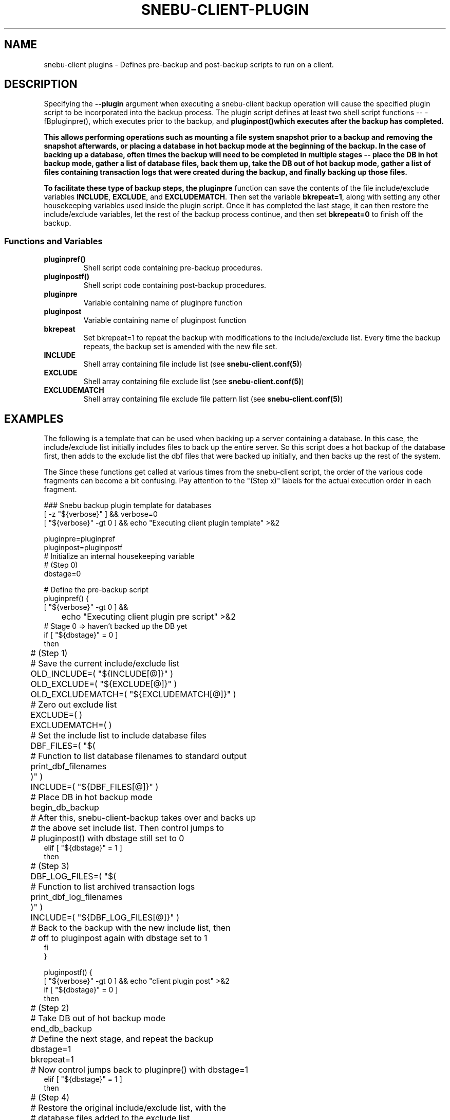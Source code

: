 .TH SNEBU-CLIENT-PLUGIN "5" "December 2020" "snebu-client-plugin" "File Formats"
.na
.SH NAME
snebu-client plugins - Defines pre-backup and post-backup scripts to run on a client.
.SH DESCRIPTION
Specifying the \fB--plugin\fR argument when executing a snebu-client backup operation will cause the specified plugin script to be incorporated into the backup process.  The plugin script defines at least two shell script functions -- -fBpluginpre()\fR, which executes prior to the backup, and \fBpluginpost()\R which executes after the backup has completed.

This allows performing operations such as mounting a file system snapshot prior to a backup and removing the snapshot afterwards, or placing a database in hot backup mode at the beginning of the backup.  In the case of backing up a database, often times the backup will need to be completed in multiple stages -- place the DB in hot backup mode, gather a list of database files, back them up, take the DB out of hot backup mode, gather a list of files containing transaction logs that were created during the backup, and finally backing up those files.

To facilitate these type of backup steps, the \fBpluginpre\fR function can save the contents of the file include/exclude variables \fBINCLUDE\fR, \fBEXCLUDE\fR, and \fBEXCLUDEMATCH\fR.  Then set the variable \fBbkrepeat=1\fR, along with setting any other housekeeping variables used inside the plugin script.  Once it has completed the last stage, it can then restore the include/exclude variables, let the rest of the backup process continue, and then set \fBbkrepeat=0\fR to finish off the backup.
.SS Functions and Variables
.TP
\fBpluginpref()\fR
Shell script code containing pre-backup procedures.
.PP
.TP
\fBpluginpostf()\fR
Shell script code containing post-backup procedures.
.PP
.TP
\fBpluginpre\fR
Variable containing name of pluginpre function
.PP
.TP
\fBpluginpost\fR
Variable containing name of pluginpost function
.PP
.PP
.TP
\fBbkrepeat\fR
Set bkrepeat=1 to repeat the backup with modifications to the include/exclude list.  Every time the backup repeats, the backup set is amended with the new file set.
.PP
.TP
\fBINCLUDE\fR
Shell array containing file include list (see \fBsnebu-client.conf(5)\fR)
.PP
.TP
\fBEXCLUDE\fR
Shell array containing file exclude list (see \fBsnebu-client.conf(5)\fR)
.PP
.TP
\fBEXCLUDEMATCH\fR
Shell array containing file exclude file pattern list (see \fBsnebu-client.conf(5)\fR)

.SH EXAMPLES
The following is a template that can be used when backing up a server containing a database.  In this case, the include/exclude list initially includes files to back up the entire server.  So this script does a hot backup of the database first, then adds to the exclude list the dbf files that were backed up initially, and then backs up the rest of the system.

The Since these functions get called at various times from the snebu-client script, the order of the various code fragments can become a bit confusing.  Pay attention to the "(Step x)" labels for the actual execution order in each fragment.

.nf
### Snebu backup plugin template for databases
[ -z "${verbose}" ] && verbose=0
[ "${verbose}" -gt 0 ] && echo "Executing client plugin template" >&2

pluginpre=pluginpref
pluginpost=pluginpostf
# Initialize an internal housekeeping variable
# (Step 0)
dbstage=0

# Define the pre-backup script
pluginpref() {
    [ "${verbose}" -gt 0 ] &&
	echo "Executing client plugin pre script" >&2
    # Stage 0 => haven't backed up the DB yet
    if [ "${dbstage}" = 0 ]
    then
	# (Step 1)
	# Save the current include/exclude list
	OLD_INCLUDE=( "${INCLUDE[@]}" )
	OLD_EXCLUDE=( "${EXCLUDE[@]}" )
	OLD_EXCLUDEMATCH=( "${EXCLUDEMATCH[@]}" )

	# Zero out exclude list
	EXCLUDE=( )
	EXCLUDEMATCH=( )

	# Set the include list to include database files
	DBF_FILES=( "$(
	    # Function to list database filenames to standard output
	    print_dbf_filenames
	)" )
	INCLUDE=( "${DBF_FILES[@]}" )

	# Place DB in hot backup mode
	begin_db_backup

	# After this, snebu-client-backup takes over and backs up
	# the above set include list.  Then control jumps to
	# pluginpost() with dbstage still set to 0
    elif [ "${dbstage}" = 1 ]
    then
	# (Step 3)
	DBF_LOG_FILES=( "$(
	    # Function to list archived transaction logs
	    print_dbf_log_filenames
	)" )
	INCLUDE=( "${DBF_LOG_FILES[@]}" )

	# Back to the backup with the new include list, then
	# off to pluginpost again with dbstage set to 1
    fi
}

pluginpostf() {
    [ "${verbose}" -gt 0 ] && echo "client plugin post" >&2
    if [ "${dbstage}" = 0 ]
    then
	# (Step 2)
	# Take DB out of hot backup mode
	end_db_backup
	
	# Define the next stage, and repeat the backup
	dbstage=1
	bkrepeat=1

	# Now control jumps back to pluginpre() with dbstage=1
    elif [ "${dbstage}" = 1 ]
    then
	# (Step 4)
	# Restore the original include/exclude list, with the
	# database files added to the exclude list.
	INCLUDE=( "${OLD_INCLUDE[@]}" )
	EXCLUDE=( "${OLD_EXCLUDE[@]}" "${DBF_FILES[@]}" \\
	    "${DBF_LOG_FILES[@]}" )
	EXCLUDEMATCH=( "${OLD_EXCLUDEMATCH[@]}" )

	# Define the next stage, and repeat the backup
	dbstage=2
	bkrepeat=1

	# Control jumps back to pluginpre(), however no more pre-
	# processing is needed for stage 2, so the backup begins
	# again with the original client include/exclude (plus the
	# above database files added to the exclude).
    elif [ "${dbstage}" = 2 ]
    then
	# (Step 5)
	# Break the cycle, backup is completed for this host.
	bkrepeat=0
    fi
}

# Also, don't forget to fill in the functions referenced above:

begin_db_backup() {
    [ "${verbose}" -gt 0 ] && echo "Begin DB backup" >&2
    ### Steps to place DB in hot backup mode
}

end_db_backup() {
    [ "${verbose}" -gt 0 ] && echo "End DB backup" >&2
    ### Steps to DB out of hot backup mode
}

print_dbf_filenames() {
    [ "${verbose}" -gt 0 ] &&  echo "Generating DBF filenames" >&2
    ### Output list of dbf file names
}

print_dbf_log_filenames() {
    [ "${verbose}" -gt 0 ] &&  echo "Generating DBF log filenames" >&2
    ### Output list of archived transaction log file names
}

.fi
.PP
